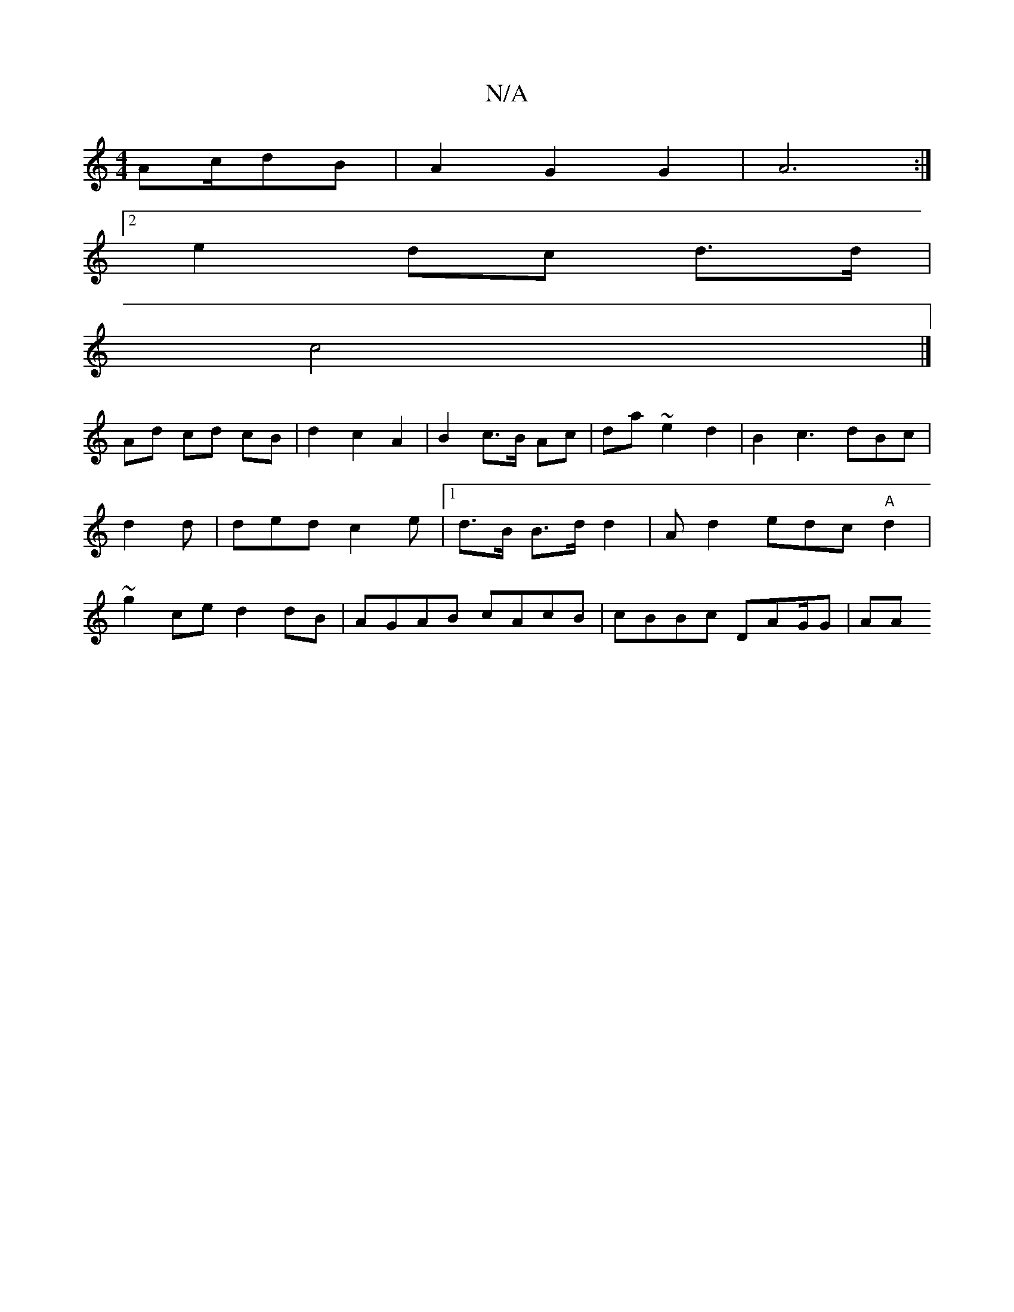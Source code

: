 X:1
T:N/A
M:4/4
R:N/A
K:Cmajor
4 Ac/dB|A2 G2G2|A6 :|
[2 e2 dc d>d |
c4|]
K: d.c | A4 B2 | c2 Ac ec|
Ad cd cB|d2 c2 A2 | B2 c>B Ac|da ~e2 d2|B2 c3 dBc|d2d|ded c2e|1 d>B B>d d2 |Ad2 edc "A"d2 | ~g2 ce d2 dB|AGAB cAcB|cBBc d,AG/G|(3AA
